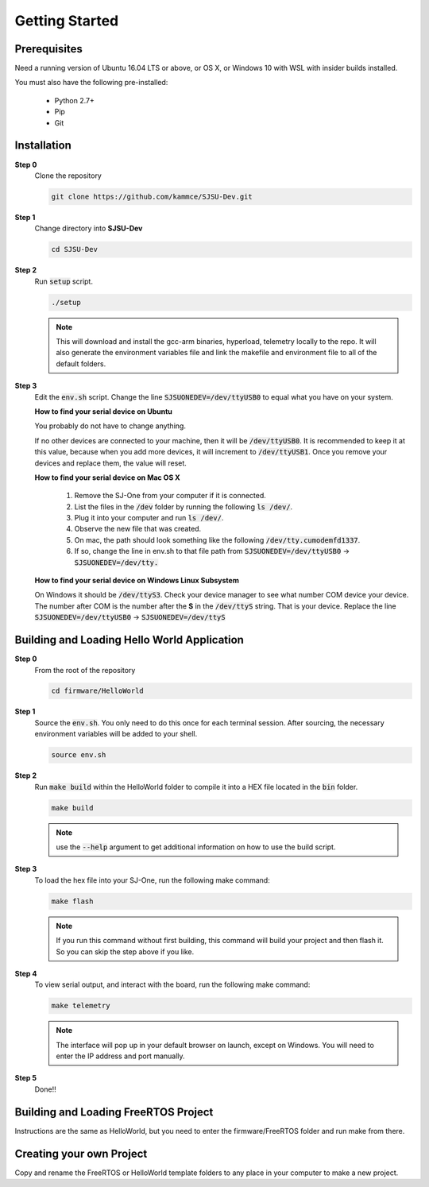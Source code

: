 Getting Started
=================

Prerequisites
---------------
Need a running version of Ubuntu 16.04 LTS or above, or OS X, or Windows 10 with WSL with insider builds installed.

You must also have the following pre-installed:

	* Python 2.7+
	* Pip
	* Git

Installation
-------------

**Step 0**
	Clone the repository

	.. code-block:: bash

		git clone https://github.com/kammce/SJSU-Dev.git

**Step 1**
	Change directory into **SJSU-Dev**

	.. code-block:: bash

		cd SJSU-Dev

**Step 2**
	Run :code:`setup` script.

	.. code-block:: bash

		./setup

	.. note::
		This will download and install the gcc-arm binaries, hyperload, telemetry locally to the repo.
		It will also generate the environment variables file and link the makefile and environment file to
		all of the default folders.

**Step 3**
	Edit the :code:`env.sh` script. Change the line :code:`SJSUONEDEV=/dev/ttyUSB0` to equal what you have on your system.

	**How to find your serial device on Ubuntu**

	You probably do not have to change anything.

	If no other devices are connected to your machine, then it will be :code:`/dev/ttyUSB0`. It is recommended to keep it at this value, because when you add more devices, it will increment to :code:`/dev/ttyUSB1`. Once you remove your devices and replace them, the value will reset.

	**How to find your serial device on Mac OS X**

		1. Remove the SJ-One from your computer if it is connected.
		2. List the files in the :code:`/dev` folder by running the following :code:`ls /dev/`.
		3. Plug it into your computer and run :code:`ls /dev/`.
		4. Observe the new file that was created.
		5. On mac, the path should look something like the following :code:`/dev/tty.cumodemfd1337`.
		6. If so, change the line in env.sh to that file path from :code:`SJSUONEDEV=/dev/ttyUSB0` -> :code:`SJSUONEDEV=/dev/tty.`

	**How to find your serial device on Windows Linux Subsystem**

	On Windows it should be :code:`/dev/ttyS3`. Check your device manager to see what number COM device your device. The number after COM is the number after the **S** in the :code:`/dev/ttyS` string. That is your device. Replace the line :code:`SJSUONEDEV=/dev/ttyUSB0` -> :code:`SJSUONEDEV=/dev/ttyS`

Building and Loading Hello World Application
----------------------------------------------

**Step 0**
	From the root of the repository

	.. code-block:: bash

		cd firmware/HelloWorld

**Step 1**
	Source the :code:`env.sh`. You only need to do this once for each terminal session. After sourcing, the necessary environment variables will be added to your shell.

	.. code-block:: bash

		source env.sh

**Step 2**
	Run :code:`make build` within the HelloWorld folder to compile it into a HEX file located in the :code:`bin` folder.

	.. code-block:: bash

		make build

	.. note::
		use the :code:`--help` argument to get additional information on how to use the build script.

**Step 3**
	To load the hex file into your SJ-One, run the following make command:

	.. code-block:: bash

		make flash

	.. note::
		If you run this command without first building, this command will build your project and then flash it. So you can skip the step above if you like.

**Step 4**
	To view serial output, and interact with the board, run the following make command:

	.. code-block:: bash

		make telemetry

	.. note::
		The interface will pop up in your default browser on launch, except on Windows. You will need to enter the IP address and port manually.

**Step 5**
	Done!!

Building and Loading FreeRTOS Project
---------------------------------------
Instructions are the same as HelloWorld, but you need to enter the firmware/FreeRTOS folder and run make from there.

Creating your own Project
---------------------------------------
Copy and rename the FreeRTOS or HelloWorld template folders to any place in your computer to make a new project.